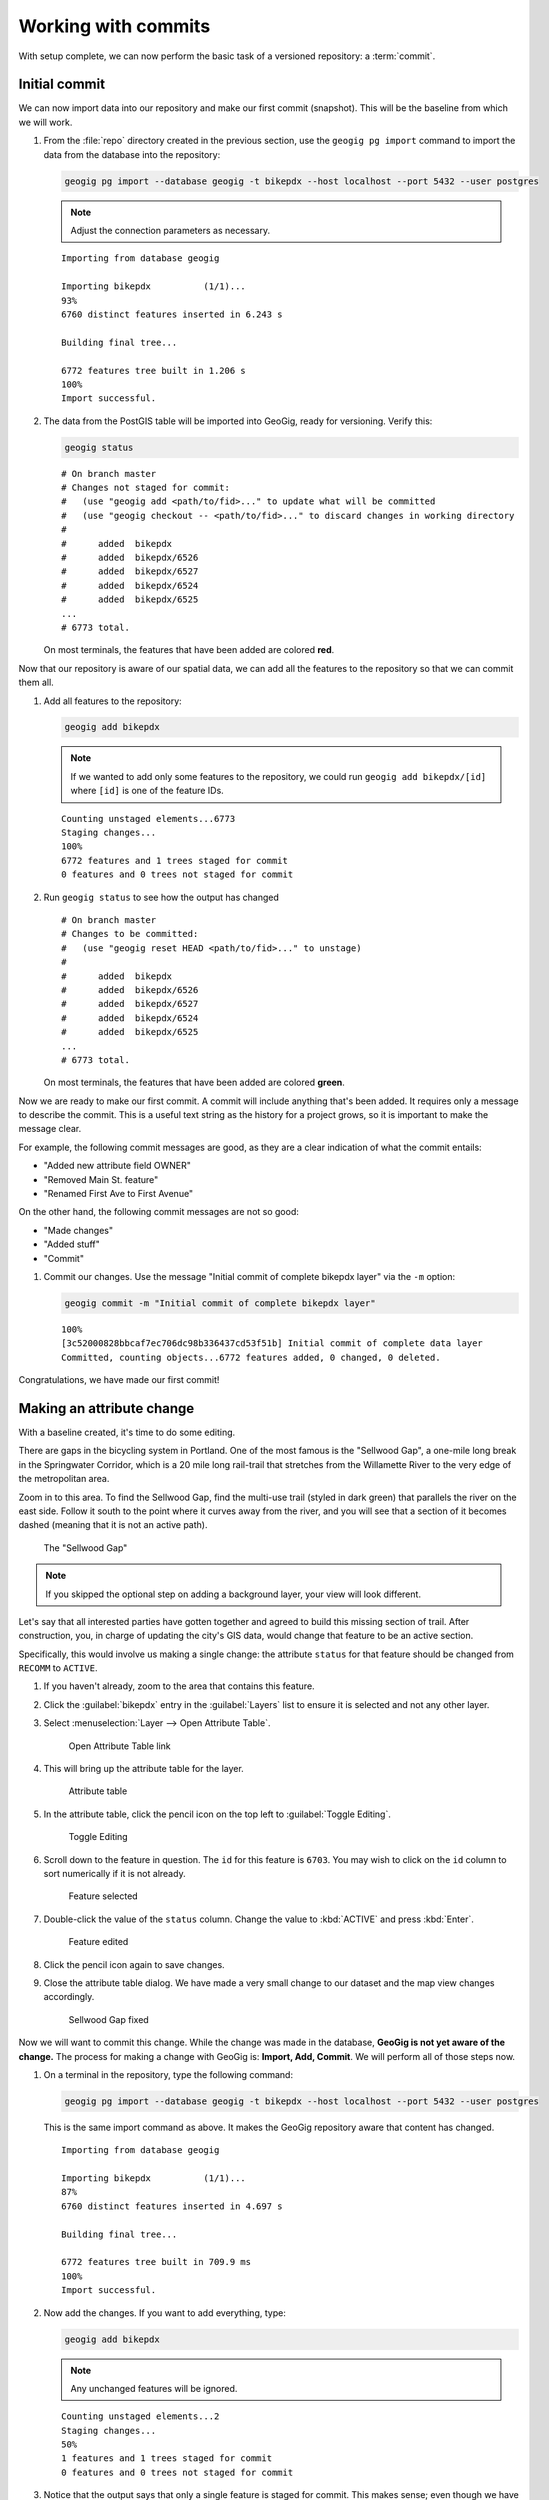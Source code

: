 .. _cmd.commit:

Working with commits
====================

With setup complete, we can now perform the basic task of a versioned repository: a :term:`commit`.

.. todo:: Mention logs / troubleshooting.

Initial commit
--------------

We can now import data into our repository and make our first commit (snapshot). This will be the baseline from which we will work.

#. From the :file:`repo` directory created in the previous section, use the ``geogig pg import`` command to import the data from the database into the repository:

   .. code-block:: console

      geogig pg import --database geogig -t bikepdx --host localhost --port 5432 --user postgres

   .. note:: Adjust the connection parameters as necessary.

   ::

      Importing from database geogig

      Importing bikepdx          (1/1)...
      93%
      6760 distinct features inserted in 6.243 s

      Building final tree...

      6772 features tree built in 1.206 s
      100%
      Import successful.

#. The data from the PostGIS table will be imported into GeoGig, ready for versioning. Verify this:

   .. code-block:: console

      geogig status

   ::

      # On branch master
      # Changes not staged for commit:
      #   (use "geogig add <path/to/fid>..." to update what will be committed
      #   (use "geogig checkout -- <path/to/fid>..." to discard changes in working directory
      #
      #      added  bikepdx
      #      added  bikepdx/6526
      #      added  bikepdx/6527
      #      added  bikepdx/6524
      #      added  bikepdx/6525
      ...
      # 6773 total.

   On most terminals, the features that have been added are colored **red**.

Now that our repository is aware of our spatial data, we can add all the features to the repository so that we can commit them all.

#. Add all features to the repository:

   .. code-block:: console

      geogig add bikepdx

   .. note:: If we wanted to add only some features to the repository, we could run ``geogig add bikepdx/[id]`` where ``[id]`` is one of the feature IDs.

   ::

      Counting unstaged elements...6773
      Staging changes...
      100%
      6772 features and 1 trees staged for commit
      0 features and 0 trees not staged for commit

#. Run ``geogig status`` to see how the output has changed

   ::

      # On branch master
      # Changes to be committed:
      #   (use "geogig reset HEAD <path/to/fid>..." to unstage)
      #
      #      added  bikepdx
      #      added  bikepdx/6526
      #      added  bikepdx/6527
      #      added  bikepdx/6524
      #      added  bikepdx/6525
      ...
      # 6773 total.

   On most terminals, the features that have been added are colored **green**.

Now we are ready to make our first commit. A commit will include anything that's been added. It requires only a message to describe the commit. This is a useful text string as the history for a project grows, so it is important to make the message clear.

For example, the following commit messages are good, as they are a clear indication of what the commit entails:

* "Added new attribute field OWNER"
* "Removed Main St. feature"
* "Renamed First Ave to First Avenue"

On the other hand, the following commit messages are not so good:

* "Made changes"
* "Added stuff"
* "Commit"

#. Commit our changes. Use the message "Initial commit of complete bikepdx layer" via the ``-m`` option:

   .. code-block:: console

      geogig commit -m "Initial commit of complete bikepdx layer"

   ::

      100%
      [3c52000828bbcaf7ec706dc98b336437cd53f51b] Initial commit of complete data layer
      Committed, counting objects...6772 features added, 0 changed, 0 deleted.

Congratulations, we have made our first commit!

Making an attribute change
--------------------------

With a baseline created, it's time to do some editing.

There are gaps in the bicycling system in Portland. One of the most famous is the "Sellwood Gap", a one-mile long break in the Springwater Corridor, which is a 20 mile long rail-trail that stretches from the Willamette River to the very edge of the metropolitan area.

Zoom in to this area. To find the Sellwood Gap, find the multi-use trail (styled in dark green) that parallels the river on the east side. Follow it south to the point where it curves away from the river, and you will see that a section of it becomes dashed (meaning that it is not an active path).

.. figure:: img/commit_sellwoodgap.png

   The "Sellwood Gap"

.. note:: If you skipped the optional step on adding a background layer, your view will look different.

Let's say that all interested parties have gotten together and agreed to build this missing section of trail. After construction, you, in charge of updating the city's GIS data, would change that feature to be an active section.

Specifically, this would involve us making a single change: the attribute ``status`` for that feature should be changed from ``RECOMM`` to ``ACTIVE``.

#. If you haven't already, zoom to the area that contains this feature.

#. Click the :guilabel:`bikepdx` entry in the :guilabel:`Layers` list to ensure it is selected and not any other layer.

#. Select :menuselection:`Layer --> Open Attribute Table`.

   .. figure:: img/commit_attributetablelink.png

      Open Attribute Table link

#. This will bring up the attribute table for the layer.

   .. figure:: img/commit_attributetable.png

      Attribute table

#. In the attribute table, click the pencil icon on the top left to :guilabel:`Toggle Editing`.

   .. figure:: img/commit_toggleediting.png

      Toggle Editing

#. Scroll down to the feature in question. The ``id`` for this feature is ``6703``. You may wish to click on the ``id`` column to sort numerically if it is not already.

   .. figure:: img/commit_attributetablefeature.png

      Feature selected

#. Double-click the value of the ``status`` column. Change the value to :kbd:`ACTIVE` and press :kbd:`Enter`.

   .. figure:: img/commit_featureedited.png

      Feature edited

#. Click the pencil icon again to save changes.

#. Close the attribute table dialog. We have made a very small change to our dataset and the map view changes accordingly.

   .. figure:: img/commit_sellwoodgapclosed.png

      Sellwood Gap fixed

Now we will want to commit this change. While the change was made in the database, **GeoGig is not yet aware of the change.** The process for making a change with GeoGig is: **Import, Add, Commit**. We will perform all of those steps now.

#. On a terminal in the repository, type the following command:

   .. code-block:: console

      geogig pg import --database geogig -t bikepdx --host localhost --port 5432 --user postgres

   This is the same import command as above. It makes the GeoGig repository aware that content has changed.

   ::

      Importing from database geogig

      Importing bikepdx          (1/1)...
      87%
      6760 distinct features inserted in 4.697 s

      Building final tree...

      6772 features tree built in 709.9 ms
      100%
      Import successful.

#. Now add the changes. If you want to add everything, type:

   .. code-block:: console

      geogig add bikepdx

   .. note:: Any unchanged features will be ignored.

   ::

      Counting unstaged elements...2
      Staging changes...
      50%
      1 features and 1 trees staged for commit
      0 features and 0 trees not staged for commit

#. Notice that the output says that only a single feature is staged for commit. This makes sense; even though we have imported the entire table, GeoGig processes the import against the existing repository, and will only highlight the features that have changed.

#. Run ``geogig status`` to see this single feature:

   ::

      # On branch master
      # Changes to be committed:
      #   (use "geogig reset HEAD <path/to/fid>..." to unstage)
      #
      #      modified  bikepdx
      #      modified  bikepdx/6703
      # 2 total.

   .. note:: If you're wondering why there are two changes to be committed when we have only changed a single feature, it is referring to the feature and its parent tree (the layer itself).

#. Finally, we are ready to commit this change:

   .. code-block:: console

      geogig commit -m "The Sellwood Gap has now been fixed"

   ::

      100%
      [576af055303bccba2c0f7257bc92d3edcd10322e] The Sellwood Gap has now been fixed
      Committed, counting objects...0 features added, 1 changed, 0 deleted.

#. Your change has been made.

Making a geometry change
------------------------

The city's bicycle plan is still incomplete. Luckily, you get to play master planner, and see if you can fix some of the other gaps left behind by the system as it stands today.

Specifically, your next task is to add a new bike lane. You can draw it anywhere you want.

#. Select :menuselection:`Layer --> Toggle Editing` to start the editing process.

#. On the :guilabel:`Digitizing` toolbar, click the button for :guilabel:`Add feature`. (Select :menuselection:`View --> Toolbars --> Digitizing` if this toolbar isn't visible.)

#. Click on the map to start the feature creation. Click to create each feature vertex.

#. Right-click when done. An attribute table dialog will display. Enter the following information, leaving all other fields as the default:

   * ``gid``: ``6773``
   * ``segmentnam``: [street name, if known]
   * ``status``: ``RECOMM``
   * ``facility``: ``LANE``
   * ``facilityde``: ``Bike Lane``

#. Click :guilabel:`OK` when done.

#. Select :menuselection:`Layer --> Toggle Editing` to stop the editing process. Click :guilabel:`Save` when prompted.

With your new feature added, we can now add the feature to our repository via another commit.

#. On a terminal in the repository, type the following command:

   .. code-block:: console

      geogig pg import --database geogig -t bikepdx --host localhost --port 5432 --user postgres

   Once again, this import command lets GeoGig be aware that content has changed.

   ::

      Importing from database geogig

      Importing bikepdx          (1/1)...
      0%
      2 distinct features inserted in 3.260 s

      Building final tree...

      6773 features tree built in 285.1 ms
      100%
      Import successful.

#. Now add the changes:

   .. code-block:: console

      geogig add bikepdx

   ::

      Counting unstaged elements...2
      Staging changes...
      50%
      1 features and 1 trees staged for commit
      0 features and 0 trees not staged for commit

#. Finally, we are ready to commit this change:

   .. code-block:: console

      geogig commit -m "New [name] bikeway added"

   ::

      100%
      [c94fd44319a9307dce56a49bc47e3ca415278902] New 1024 St bikeway added
      Committed, counting objects...1 features added, 0 changed, 0 deleted.

#. Your change has been made.
 
Rolling back a change
---------------------

Perhaps adding in that new bikelane was a bit premature. Let's remove it.

Now, we could remove it in one of two ways:

* Remove the feature and make a new commit showing the removal. This would preserve the history of both commits.
* Roll back to the previous commit. This would eliminate the commit from the timeline, as if it never happened.

.. note:: This process is only for removing the most recent commit(s). It is not trivial to remove a commit in between other commits that you wish to keep.

We will opt for the second option here: to roll back.

First, let's look at the :term:`log`. This is the list of commits that we have supplied so far.

#. In a terminal, type the following command:

   .. code-block:: console

      geogig log

   This will show the list of commits.

   ::

      Commit:  c94fd44319a9307dce56a49bc47e3ca41527890
      Author:  Author <author@example.com>
      Date:    (1 minutes ago) 2014-08-01 17:39:15 -06
      Subject: New 1024 St bikeway added

      Commit:  576af055303bccba2c0f7257bc92d3edcd10322
      Author:  Author <author@example.com>
      Date:    (19 minutes ago) 2014-08-01 17:21:23 -0
      Subject: The Sellwood Gap is now open

      Commit:  3c52000828bbcaf7ec706dc98b336437cd53f51
      Author:  Author <author@example.com>
      Date:    (29 minutes ago) 2014-08-01 17:10:30 -0
      Subject: Initial commit of complete data layer

#. If the full list is too much information, you can reduce the amount of information to one line:
   
   .. code-block:: console

      geogig log --oneline

   ::

      c94fd44319a9307dce56a49bc47e3ca415278902 New 1024 St bikeway added
      576af055303bccba2c0f7257bc92d3edcd10322e The Sellwood Gap is now open
      3c52000828bbcaf7ec706dc98b336437cd53f51b Initial commit of complete data layer

   .. note:: There are lots of ways to filter this list, including by date and by author. Type ``geogig help log`` for a full list of options.

.. todo:: Discuss commit IDs

.. todo:: Perform the actual rollback

With that, the commit has been removed from the history, and we are back to only two commits.


